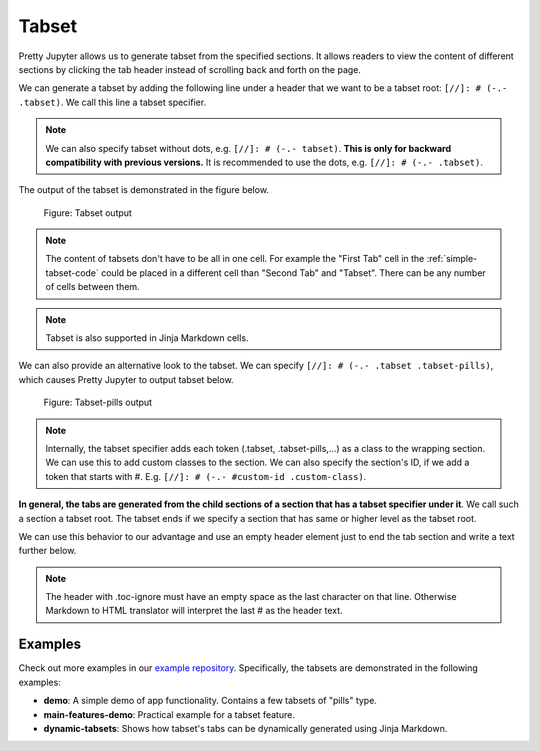 Tabset
================

Pretty Jupyter allows us to generate tabset from the specified sections.
It allows readers to view the content of different sections by clicking the tab header instead of scrolling back and forth on the page.

We can generate a tabset by adding the following line under a header that we want to be a tabset root: ``[//]: # (-.- .tabset)``. We call this line a tabset specifier.

.. note::
    We can also specify tabset without dots, e.g. ``[//]: # (-.- tabset)``. **This is only for backward compatibility with previous versions.**
    It is recommended to use the dots, e.g. ``[//]: # (-.- .tabset)``.


.. _simple-tabset-code:
.. code-block:: markdown
    :caption: Code: Tabset input

    ## Tabset
    [//]: # (-.- .tabset)

    ### First Tab
    Content of this first section will be generated into the first tab content.

    ### Second Tab
    Same goes for the second section.

The output of the tabset is demonstrated in the figure below.

.. _simple-tabset-figure:
.. figure:: _static/tabset.png
    :class: no-scaled-link
    :scale: 50 %
    :alt: Tabset output.

    Figure: Tabset output


.. note::
    The content of tabsets don't have to be all in one cell. For example the "First Tab" cell in the :ref:`simple-tabset-code` could be placed in a different cell than "Second Tab" and "Tabset".
    There can be any number of cells between them.

.. note::
    Tabset is also supported in Jinja Markdown cells.


We can also provide an alternative look to the tabset. We can specify ``[//]: # (-.- .tabset .tabset-pills)``, which causes Pretty Jupyter to output tabset below.

.. _tabset-pills-figure:
.. figure:: _static/tabset-pills.png
    :class: no-scaled-link
    :scale: 50 %
    :alt: Tabset-pills output.

    Figure: Tabset-pills output

.. note::
    Internally, the tabset specifier adds each token (.tabset, .tabset-pills,...) as a class to the wrapping section.
    We can use this to add custom classes to the section. We can also specify the section's ID, if we add a token
    that starts with #. E.g. ``[//]: # (-.- #custom-id .custom-class)``.

**In general, the tabs are generated from the child sections of a section that has a tabset specifier under it**. We call such a section a tabset root.
The tabset ends if we specify a section that has same or higher level as the tabset root.

We can use this behavior to our advantage and use an empty header element just to end the tab section and write a text further below.

.. _tabset-trick:
.. code-block:: markdown
    :caption: Code: Tabset trick

    ## Tabset
    [//]: # (-.- .tabset)

    ### First Tab
    Content of this first section will be generated into the first tab content.

    ### Second Tab
    Same goes for the second section.

    ## 
    [//]: # (-.- .toc-ignore)

    Text that will not appear in the tabs but below them instead.

.. note::

    The header with .toc-ignore must have an empty space as the last character on that line. Otherwise
    Markdown to HTML translator will interpret the last # as the header text.

Examples
--------------------

Check out more examples in our `example repository <https://github.com/JanPalasek/pretty-jupyter-examples>`_. Specifically, the tabsets are demonstrated in the following examples:

* **demo**: A simple demo of app functionality. Contains a few tabsets of "pills" type.
* **main-features-demo**: Practical example for a tabset feature.
* **dynamic-tabsets**: Shows how tabset's tabs can be dynamically generated using Jinja Markdown.


